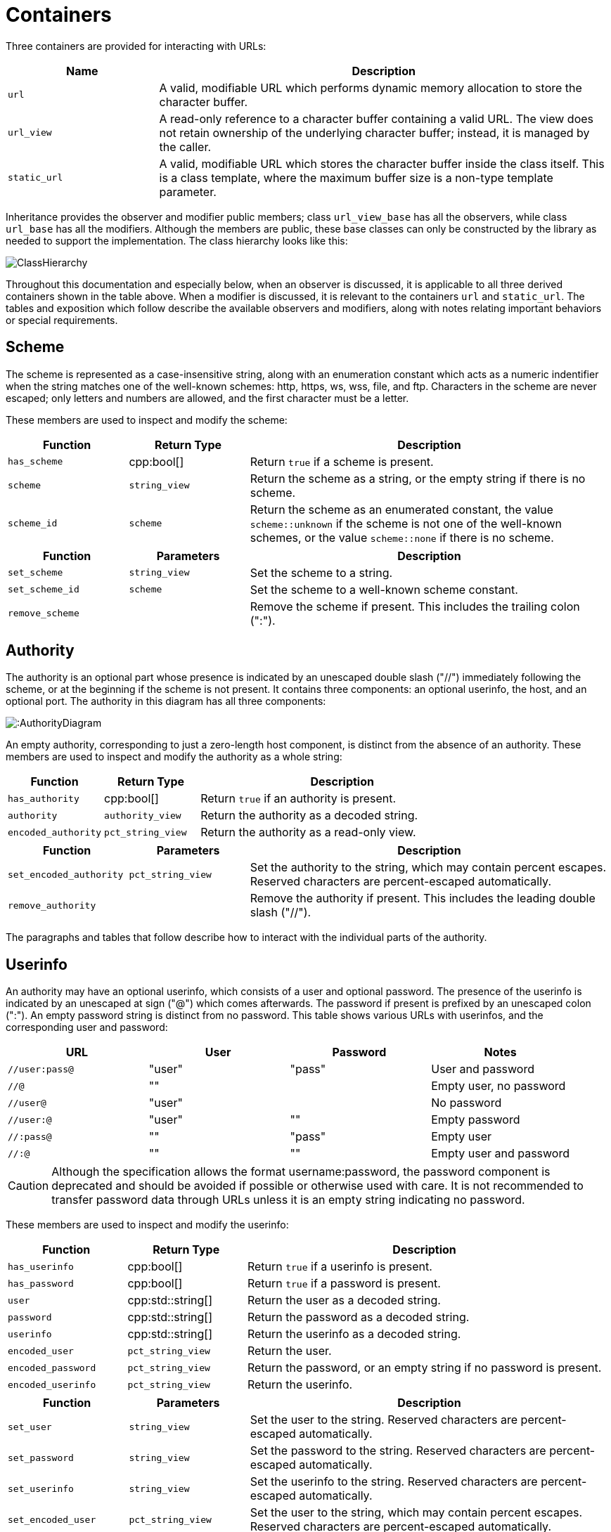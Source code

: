 //
// Copyright (c) 2023 Alan de Freitas (alandefreitas@gmail.com)
//
// Distributed under the Boost Software License, Version 1.0. (See accompanying
// file LICENSE_1_0.txt or copy at https://www.boost.org/LICENSE_1_0.txt)
//
// Official repository: https://github.com/boostorg/url
//

= Containers

Three containers are provided for interacting with URLs:

[cols="1,3"]
|===
// Headers
|Name|Description

// Row 1, Column 1
|`url`
// Row 1, Column 2
|A valid, modifiable URL which performs dynamic memory allocation
to store the character buffer.

// Row 2, Column 1
|`url_view`
// Row 2, Column 2
|A read-only reference to a character buffer containing a valid URL.
The view does not retain ownership of the underlying character buffer;
instead, it is managed by the caller.

// Row 3, Column 1
|`static_url`
// Row 3, Column 2
|A valid, modifiable URL which stores the character buffer
inside the class itself. This is a class template, where
the maximum buffer size is a non-type template parameter.

|===

Inheritance provides the observer and modifier public members; class
`url_view_base`
has all the observers, while class
`url_base`
has all the modifiers.
Although the members are public, these base classes can only be constructed by the library as needed to support the implementation.
The class hierarchy looks like this:

image::ClassHierarchy.svg[]

Throughout this documentation and especially below, when an observer is discussed, it is applicable to all three derived containers shown in the table above.
When a modifier is discussed, it is relevant to the containers
`url` and `static_url`.
The tables and exposition which follow describe the available observers and modifiers, along with notes relating important behaviors or special requirements.

== Scheme

The scheme is represented as a case-insensitive string, along with an enumeration constant which acts as a numeric indentifier when the string matches one of the well-known schemes: http, https, ws, wss, file, and ftp.
Characters in the scheme are never escaped; only letters and numbers are allowed, and the first character must be a letter.

These members are used to inspect and modify the scheme:

[cols="1,1,3"]
|===
// Headers
|Function|Return Type|Description

// Row 1, Column 1
|`has_scheme`
// Row 1, Column 2
|cpp:bool[]
// Row 1, Column 3
|Return `true` if a scheme is present.

// Row 2, Column 1
|`scheme`
// Row 2, Column 2
|`string_view`
// Row 2, Column 3
|Return the scheme as a string, or the empty string if there is no scheme.

// Row 3, Column 1
|`scheme_id`
// Row 3, Column 2
|`scheme`
// Row 3, Column 3
|Return the scheme as an enumerated constant, the value
`scheme::unknown`
if the scheme is not one of the well-known schemes, or the value
`scheme::none`
if there is no scheme.

|===

[cols="1,1,3"]
|===
// Headers
|Function|Parameters|Description

// Row 1, Column 1
|`set_scheme`
// Row 1, Column 2
|`string_view`
// Row 1, Column 3
|Set the scheme to a string.

// Row 2, Column 1
|`set_scheme_id`
// Row 2, Column 2
|`scheme`
// Row 2, Column 3
|Set the scheme to a well-known scheme constant.

// Row 3, Column 1
|`remove_scheme`
// Row 3, Column 2
|
// Row 3, Column 3
|Remove the scheme if present.
This includes the trailing colon (":").

|===

== Authority

The authority is an optional part whose presence is indicated by an unescaped double slash ("//") immediately following the scheme, or at the beginning if the scheme is not present.
It contains three components: an optional userinfo, the host, and an optional port.
The authority in this diagram has all three components:

image:::AuthorityDiagram.svg[]

An empty authority, corresponding to just a zero-length host component, is distinct from the absence of an authority.
These members are used to inspect and modify the authority as a whole string:

[cols="1,1,3"]
|===
// Headers
|Function|Return Type|Description

// Row 1, Column 1
|`has_authority`
// Row 1, Column 2
|cpp:bool[]
// Row 1, Column 3
|Return `true` if an authority is present.

// Row 2, Column 1
|`authority`
// Row 2, Column 2
|`authority_view`
// Row 2, Column 3
|Return the authority as a decoded string.

// Row 3, Column 1
|`encoded_authority`
// Row 3, Column 2
|`pct_string_view`
// Row 3, Column 3
|Return the authority as a read-only view.

|===

[cols="1,1,3"]
|===
// Headers
|Function|Parameters|Description

// Row 1, Column 1
|`set_encoded_authority`
// Row 1, Column 2
|`pct_string_view`
// Row 1, Column 3
|Set the authority to the string, which may contain percent escapes.
Reserved characters are percent-escaped automatically.

// Row 2, Column 1
|`remove_authority`
// Row 2, Column 2
|
// Row 2, Column 3
|Remove the authority if present.
This includes the leading double slash ("//").

|===

The paragraphs and tables that follow describe how to interact with the individual parts of the authority.

== Userinfo

An authority may have an optional userinfo, which consists of a user and optional password.
The presence of the userinfo is indicated by an unescaped at sign ("@") which comes afterwards.
The password if present is prefixed by an unescaped colon (":").
An empty password string is distinct from no password.
This table shows various URLs with userinfos, and the corresponding user and password:

[cols="a,a,a,a"]
|===
// Headers
|URL|User|Password|Notes

// Row 1, Column 1
|`//user:pass@`
// Row 1, Column 2
|"user"
// Row 1, Column 3
|"pass"
// Row 1, Column 4
|User and password

// Row 2, Column 1
|`//@`
// Row 2, Column 2
|""
// Row 2, Column 3
|
// Row 2, Column 4
|Empty user, no password

// Row 3, Column 1
|`//user@`
// Row 3, Column 2
|"user"
// Row 3, Column 3
|
// Row 3, Column 4
|No password

// Row 4, Column 1
|`//user:@`
// Row 4, Column 2
|"user"
// Row 4, Column 3
|""
// Row 4, Column 4
|Empty password

// Row 5, Column 1
|`//:pass@`
// Row 5, Column 2
|""
// Row 5, Column 3
|"pass"
// Row 5, Column 4
|Empty user

// Row 6, Column 1
|`//:@`
// Row 6, Column 2
|""
// Row 6, Column 3
|""
// Row 6, Column 4
|Empty user and password

|===

[CAUTION]
====
Although the specification allows the format username:password, the password component is deprecated and should be avoided if possible or otherwise used with care.
It is not recommended to transfer password data through URLs unless it is an empty string indicating no password.
====

These members are used to inspect and modify the userinfo:

[cols="1,1,3"]
|===
// Headers
|Function|Return Type|Description

// Row 1, Column 1
|`has_userinfo`
// Row 1, Column 2
|cpp:bool[]
// Row 1, Column 3
|Return `true` if a userinfo is present.

// Row 2, Column 1
|`has_password`
// Row 2, Column 2
|cpp:bool[]
// Row 2, Column 3
|Return `true` if a password is present.

// Row 3, Column 1
|`user`
// Row 3, Column 2
|cpp:std::string[]
// Row 3, Column 3
|Return the user as a decoded string.

// Row 4, Column 1
|`password`
// Row 4, Column 2
|cpp:std::string[]
// Row 4, Column 3
|Return the password as a decoded string.

// Row 5, Column 1
|`userinfo`
// Row 5, Column 2
|cpp:std::string[]
// Row 5, Column 3
|Return the userinfo as a decoded string.

// Row 6, Column 1
|`encoded_user`
// Row 6, Column 2
|`pct_string_view`
// Row 6, Column 3
|Return the user.

// Row 7, Column 1
|`encoded_password`
// Row 7, Column 2
|`pct_string_view`
// Row 7, Column 3
|Return the password, or an empty string if no password is present.

// Row 8, Column 1
|`encoded_userinfo`
// Row 8, Column 2
|`pct_string_view`
// Row 8, Column 3
|Return the userinfo.

|===

[cols="1,1,3"]
|===
// Headers
|Function|Parameters|Description

// Row 1, Column 1
|`set_user`
// Row 1, Column 2
|`string_view`
// Row 1, Column 3
|Set the user to the string.
Reserved characters are percent-escaped automatically.

// Row 2, Column 1
|`set_password`
// Row 2, Column 2
|`string_view`
// Row 2, Column 3
|Set the password to the string.
Reserved characters are percent-escaped automatically.

// Row 3, Column 1
|`set_userinfo`
// Row 3, Column 2
|`string_view`
// Row 3, Column 3
|Set the userinfo to the string.
Reserved characters are percent-escaped automatically.

// Row 4, Column 1
|`set_encoded_user`
// Row 4, Column 2
|`pct_string_view`
// Row 4, Column 3
|Set the user to the string, which may contain percent escapes.
Reserved characters are percent-escaped automatically.

// Row 5, Column 1
|`set_encoded_password`
// Row 5, Column 2
|`pct_string_view`
// Row 5, Column 3
|Set the password to the string, which may contain percent escapes.
Reserved characters are percent-escaped automatically.

// Row 6, Column 1
|`set_encoded_userinfo`
// Row 6, Column 2
|`pct_string_view`
// Row 6, Column 3
|Set the userinfo to the string, which may contain percent escapes.
Reserved characters are percent-escaped automatically.

// Row 7, Column 1
|`remove_password`
// Row 7, Column 2
|
// Row 7, Column 3
|Remove the password if present.
This includes the password separator colon (":").

// Row 8, Column 1
|`remove_userinfo`
// Row 8, Column 2
|
// Row 8, Column 3
|Remove the userinfo if present.
This includes the user and password separator colon (":")
and the trailing at sign ("@").

|===

== Host

The host portion of the authority is a string which can be a host name, an IPv4 address, an IPv6 address, or an IPvFuture address depending on the contents.
The host is always defined if an authority is present, even if the resulting host string would be zero length.

These members are used to inspect and modify the host:

[cols="1,1,3"]
|===
// Headers
|Function|Return Type|Description

// Row 1, Column 1
|`host_type`
// Row 1, Column 2
|`host_type`
// Row 1, Column 3
|Return the host type enumeration constant.
If there is no authority, this is the value
`host_type::none`.

// Row 2, Column 1
|`host`
// Row 2, Column 2
|cpp:std::string[]
// Row 2, Column 3
|Return the host as a decoded string, or an empty string if there is
no authority.

// Row 3, Column 1
|`host_address`
// Row 3, Column 2
|cpp:std::string[]
// Row 3, Column 3
|Return the host as a decoded string.
If the host type is
`host_type::ipv6` or
`host_type::ipvfuture`,
the enclosing brackets are removed.

// Row 4, Column 1
|`host_name`
// Row 4, Column 2
|cpp:std::string[]
// Row 4, Column 3
|Return the host name as a decoded string, or the empty string if
the host type is not
`host_type::name`.

// Row 5, Column 1
|`host_ipv4_address`
// Row 5, Column 2
|`ipv4_address`
// Row 5, Column 3
|Return the host as an `ipv4_address`.
If the host type is not
`host_type::ipv4`,
a default-constructed value is returned.

// Row 6, Column 1
|`host_ipv6_address`
// Row 6, Column 2
|`ipv6_address`
// Row 6, Column 3
|Return the host as an `ipv6_address`.
If the host type is not
`host_type::ipv6`,
a default-constructed value is returned.

// Row 7, Column 1
|`host_ipvfuture`
// Row 7, Column 2
|`string_view`
// Row 7, Column 3
|Return the host as a string without enclosing brackets if
the host type is
`host_type::ipvfuture`,
otherwise return an empty string.

// Row 8, Column 1
|`encoded_host`
// Row 8, Column 2
|`pct_string_view`
// Row 8, Column 3
|Return the host, or an empty string if there is no authority.
This includes enclosing brackets if the host type is
`host_type::ipv6` or
`host_type::ipvfuture`.

// Row 9, Column 1
|`encoded_host_address`
// Row 9, Column 2
|`pct_string_view`
// Row 9, Column 3
|Return the host.
If the host type is
`host_type::ipv6` or
`host_type::ipvfuture`,
the enclosing brackets are removed.

// Row 10, Column 1
|`encoded_host_name`
// Row 10, Column 2
|`pct_string_view`
// Row 10, Column 3
|Return the host name as a string. If the host type is not
`host_type::name`,
an empty string is returned.

|===

[cols="1,1,3"]
|===
// Headers
|Function|Parameters|Description

// Row 1, Column 1
|`set_host`
// Row 1, Column 2
|`string_view`
// Row 1, Column 3
|Set the host to the string, depending on the contents. If
the string is a valid IPv4 address, a valid IPv6 address
enclosed in brackets, or a valid IPvFuture address enclosed
in brackets then the resulting host type is
`host_type::ipv4`,
`host_type::ipv6`, or
`host_type::ipvfuture`
respectively. Otherwise, the host type is
`host_type::name`, and
any reserved characters are percent-escaped automatically.

// Row 2, Column 1
|`set_host_address`
// Row 2, Column 2
|`string_view`
// Row 2, Column 3
|Set the host to the string, depending on the contents. If
the string is a valid IPv4 address, a valid IPv6 address, or
a valid IPvFuture address then the resulting host type is
`host_type::ipv4`,
`host_type::ipv6`, or
`host_type::ipvfuture`
respectively. Otherwise, the host type is
`host_type::name`, and
any reserved characters are percent-escaped automatically.

// Row 3, Column 1
|`set_host_ipv4`
// Row 3, Column 2
|`ipv4_address`
// Row 3, Column 3
|Set the host to the IPv4 address. The host type is
`host_type::ipv4`.

// Row 4, Column 1
|`set_host_ipv6`
// Row 4, Column 2
|`ipv6_address`
// Row 4, Column 3
|Set the host to the IPv6 address. The host type is
`host_type::ipv6`.

// Row 5, Column 1
|`set_host_ipvfuture`
// Row 5, Column 2
|`string_view`
// Row 5, Column 3
|Set the host to the IPvFuture address, which should not include
square brackets. The host type is
`host_type::ipvfuture`.
If the string is not a valid IPvFuture address, an exception
is thrown.

// Row 6, Column 1
|`set_host_name`
// Row 6, Column 2
|`string_view`
// Row 6, Column 3
|Set the host to the string.
Any reserved characters are percent-escaped automatically.
The host type is
`host_type::name`.

// Row 7, Column 1
|`set_encoded_host`
// Row 7, Column 2
|`pct_string_view`
// Row 7, Column 3
|Set the host to the string, depending on the contents. If
the string is a valid IPv4 address, a valid IPv6 address
enclosed in brackets, or a valid IPvFuture address enclosed
in brackets then the resulting host type is
`host_type::ipv4`,
`host_type::ipv6`, or
`host_type::ipvfuture`
respectively. Otherwise, the host type is
`host_type::name`, the
string may contain percent escapes, and any reserved characters
are percent-escaped automatically.

// Row 8, Column 1
|`set_encoded_host_address`
// Row 8, Column 2
|`pct_string_view`
// Row 8, Column 3
|Set the host to the string, depending on the contents. If
the string is a valid IPv4 address, a valid IPv6 address, or
a valid IPvFuture address then the resulting host type is
`host_type::ipv4`,
`host_type::ipv6`, or
`host_type::ipvfuture`
respectively. Otherwise, the host type is
`host_type::name`, the
string may contain percent escapes, and and
any reserved characters are percent-escaped automatically.

// Row 9, Column 1
|`set_encoded_host_name`
// Row 9, Column 2
|`pct_string_view`
// Row 9, Column 3
|Set the host to the string, which may contain percent escapes.
Any reserved characters are percent-escaped automatically.
The host type is
`host_type::name`.

|===

== Port

The port is a string of digits, possibly of zero length.
The presence of a port is indicated by a colon prefix (":") appearing after the host and userinfo.
A zero length port string is distinct from the absence of a port.
The library represents the port with both a decimal string and an unsigned 16-bit integer.
If the numeric value of the string would exceed the range of the integer, then it is mapped to the number zero.

These members are used to inspect and modify the port:

[cols="1,1,3"]
|===
// Headers
|Function|Return Type|Description

// Row 1, Column 1
|`has_port`
// Row 1, Column 2
|cpp:bool[]
// Row 1, Column 3
|Return `true` if a port is present.

// Row 2, Column 1
|`port`
// Row 2, Column 2
|`string_view`
// Row 2, Column 3
|Return the port as a string, or an empty string if there is no port.

// Row 3, Column 1
|`port_number`
// Row 3, Column 2
|cpp:std::uint16_t[]
// Row 3, Column 3
|Return the port as an unsigned integer. If the number would be
greater than 65535, then zero is returned.

|===

[cols="1,1,3"]
|===
// Headers
|Function|Parameters|Description

// Row 1, Column 1
|`set_port`
// Row 1, Column 2
|`string_view`
// Row 1, Column 3
|Set the port to a string.
If the string contains any character which is not a digit,
an exception is thrown.

// Row 2, Column 1
|`set_port_number`
// Row 2, Column 2
|cpp:std::uint16_t[]
// Row 2, Column 3
|Set the port to a number.

// Row 3, Column 1
|`remove_port`
// Row 3, Column 2
|
// Row 3, Column 3
|Remove the port if present.
This does not remove the authority.

|===

== Path

Depending on the scheme, the path may be treated as a string, or as a hierarchically structured sequence of segments delimited by unescaped forward-slashes ("/").
A path is __always__ defined for every URL, even if it is the empty string.

These members are used to inspect and modify the path:

[cols="1,1,3"]
|===
// Headers
|Function|Return Type|Description

// Row 1, Column 1
|`is_path_absolute`
// Row 1, Column 2
|cpp:bool[]
// Row 1, Column 3
|Return `true` if the path starts with a forward slash ("/").

// Row 2, Column 1
|`path`
// Row 2, Column 2
|cpp:std::string[]
// Row 2, Column 3
|Return the path as a decoded string.

// Row 3, Column 1
|`encoded_path`
// Row 3, Column 2
|`pct_string_view`
// Row 3, Column 3
|Return the path.

// Row 4, Column 1
|`segments`
// Row 4, Column 2
|`segments_view`
// Row 4, Column 3
|Return the path as a range of decoded segments.

// Row 5, Column 1
|`encoded_segments`
// Row 5, Column 2
|`segments_encoded_view`
// Row 5, Column 3
|Return the path as a range of segments.

|===

[cols="1,1,3"]
|===
// Headers
|Function|Parameters|Description

// Row 1, Column 1
|`set_path`
// Row 1, Column 2
|`string_view`
// Row 1, Column 3
|Set the path to the string.
Reserved characters are percent-escaped automatically.

// Row 2, Column 1
|`set_path_absolute`
// Row 2, Column 2
|cpp:bool[]
// Row 2, Column 3
|Set whether the path is absolute.

// Row 3, Column 1
|`set_encoded_path`
// Row 3, Column 2
|`pct_string_view`
// Row 3, Column 3
|Set the path to the string, which may contain percent escapes.
Reserved characters are percent-escaped automatically.

// Row 4, Column 1
|`segments`
// Row 4, Column 2
|`segments_ref`
// Row 4, Column 3
|Return the path as a modifiable range of decoded segments.

// Row 5, Column 1
|`encoded_segments`
// Row 5, Column 2
|`segments_encoded_ref`
// Row 5, Column 3
|Return the path as a modifiable range of segments.

|===

The segments-based containers
`segments_view`, `segments_ref`,
`segments_encoded_view`, and `segments_encoded_ref`
are discussed in a later section.

== Query

Depending on the scheme, the query may be treated as a string, or as a structured series of key-value pairs (called "params") separated by unescaped ampersands ("&").
The query is optional; an empty query string is distinct from no query.

These members are used to inspect and modify the query:

[cols="1,1,3"]
|===
// Headers
|Function|Return Type|Description

// Row 1, Column 1
|`has_query`
// Row 1, Column 2
|cpp:bool[]
// Row 1, Column 3
|Return `true` if a query is present.

// Row 2, Column 1
|`query`
// Row 2, Column 2
|cpp:std::string[]
// Row 2, Column 3
|Return the query as a decoded string.

// Row 3, Column 1
|`encoded_query`
// Row 3, Column 2
|`pct_string_view`
// Row 3, Column 3
|Return the query.

// Row 4, Column 1
|`params`
// Row 4, Column 2
|`params_view`
// Row 4, Column 3
|Return the query as a read-only range of decoded params.

// Row 5, Column 1
|`encoded_params`
// Row 5, Column 2
|`params_encoded_view`
// Row 5, Column 3
|Return the query as a read-only range of params.

|===

[cols="1,1,3"]
|===
// Headers
|Function|Parameters|Description

// Row 1, Column 1
|`set_query`
// Row 1, Column 2
|`string_view`
// Row 1, Column 3
|Set the query to a string.
Reserved characters are percent-escaped automatically.

// Row 2, Column 1
|`set_encoded_query`
// Row 2, Column 2
|`pct_string_view`
// Row 2, Column 3
|Set the query to a string, which may contain percent escapes.
Reserved characters are percent-escaped automatically.

// Row 3, Column 1
|`params`
// Row 3, Column 2
|`params_ref`
// Row 3, Column 3
|Return the query as a modifiable range of decoded params.

// Row 4, Column 1
|`encoded_params`
// Row 4, Column 2
|`params_encoded_ref`
// Row 4, Column 3
|Return the query as a modifiable range of params.

// Row 5, Column 1
|`remove_query`
// Row 5, Column 2
|
// Row 5, Column 3
|Remove the query.
This also removes the leading question mark ("?") if present.

|===

The params-based containers
`params_view`, `params_ref`,
`params_encoded_view`, and `params_encoded_ref`
are discussed in a later section.

== Fragment

The fragment is treated as a string; there is no common, structured interpretation of the contents.

These members are used to inspect and modify the fragment:

[cols="1,1,3"]
|===
// Headers
|Function|Return Type|Description

// Row 1, Column 1
|`has_fragment`
// Row 1, Column 2
|cpp:bool[]
// Row 1, Column 3
|Return `true` if a fragment is present.

// Row 2, Column 1
|`fragment`
// Row 2, Column 2
|cpp:std::string[]
// Row 2, Column 3
|Return the fragment as a decoded string.

// Row 3, Column 1
|`encoded_fragment`
// Row 3, Column 2
|`pct_string_view`
// Row 3, Column 3
|Return the fragment.

|===

[cols="1,1,3"]
|===
// Headers
|Function|Parameters|Description

// Row 1, Column 1
|`set_fragment`
// Row 1, Column 2
|`string_view`
// Row 1, Column 3
|Set the fragment to the string.
Reserved characters are percent-escaped automatically.

// Row 2, Column 1
|`set_encoded_fragment`
// Row 2, Column 2
|`pct_string_view`
// Row 2, Column 3
|Set the fragment to the string, which may contain percent escapes.
Reserved characters are percent-escaped automatically.

// Row 3, Column 1
|`remove_fragment`
// Row 3, Column 2
|
// Row 3, Column 3
|Remove the fragment.
This also removes the leading pound sign ("#") if present.

|===

== Compound Fields

For convenience, these observers and modifiers for aggregated subsets of the URL are provided:

[cols="1,1,3"]
|===
// Headers
|Function|Return Type|Description

// Row 1, Column 1
|`encoded_host_and_port`
// Row 1, Column 2
|`pct_string_view`
// Row 1, Column 3
|Return the host and port as a string with percent escapes.

// Row 2, Column 1
|`encoded_origin`
// Row 2, Column 2
|`pct_string_view`
// Row 2, Column 3
|Return only the scheme and authority parts as an individual string.

// Row 3, Column 1
|`encoded_resource`
// Row 3, Column 2
|`pct_string_view`
// Row 3, Column 3
|Return only the path, query, and fragment parts as an individual string.

// Row 4, Column 1
|`encoded_target`
// Row 4, Column 2
|`pct_string_view`
// Row 4, Column 3
|Return only the path and query parts as an individual string.

|===

[cols="1,1,3"]
|===
// Headers
|Function|Parameters|Description

// Row 1, Column 1
|`remove_origin`
// Row 1, Column 2
|
// Row 1, Column 3
|Remove the scheme and authority parts from the URL.

|===



